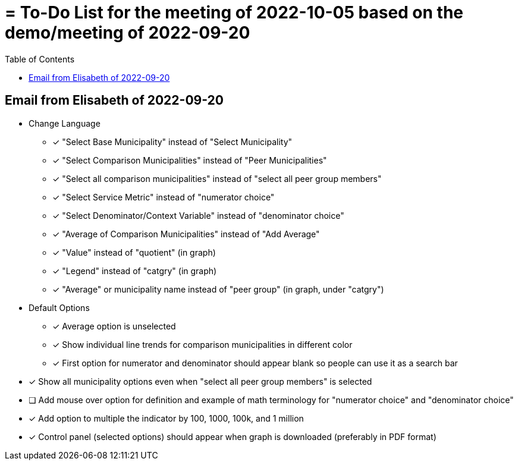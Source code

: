 
:toc: right
:toclevels: 3
:icons: font

= = To-Do List for the meeting of 2022-10-05 based on the demo/meeting of 2022-09-20

== Email from Elisabeth of 2022-09-20

* Change Language
** [x] "Select Base Municipality" instead of "Select Municipality"
** [x] "Select Comparison Municipalities" instead of "Peer Municipalities"
** [x] "Select all comparison municipalities" instead of "select all peer group members"
** [x] "Select Service Metric" instead of "numerator choice"
** [x] "Select Denominator/Context Variable" instead of "denominator choice" 
** [x] "Average of Comparison Municipalities" instead of "Add Average"
** [x] "Value" instead of "quotient" (in graph)
** [x] "Legend" instead of "catgry" (in graph)
** [x] "Average" or municipality name instead of "peer group" (in graph, under "catgry")





* Default Options
** [x] Average option is unselected
** [x] Show individual line trends for comparison municipalities in different color
** [x] First option for numerator and denominator should appear blank so people can use it as a search bar
* [x] Show all municipality options even when "select all peer group members" is selected

* [ ] Add mouse over option for definition and example of math terminology for "numerator choice" and "denominator choice"

* [x] Add option to multiple the indicator by 100, 1000, 100k, and 1 million

* [x] Control panel (selected options) should appear when graph is downloaded (preferably in PDF format)